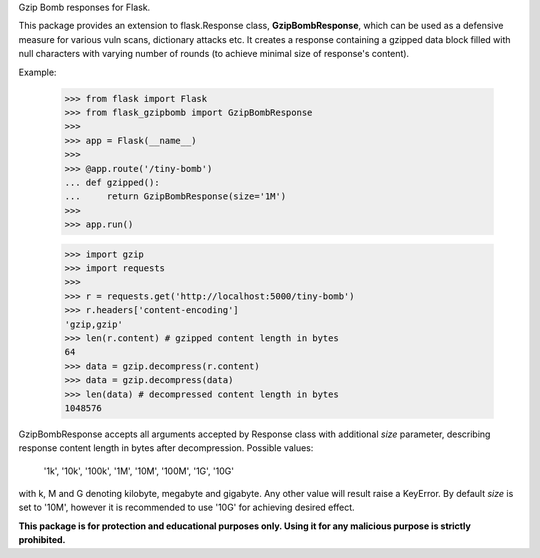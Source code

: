 Gzip Bomb responses for Flask.

This package provides an extension to flask.Response class,
**GzipBombResponse**, which can be used as a defensive measure for various
vuln scans, dictionary attacks etc. It creates a response containing a gzipped
data block filled with null characters with varying number of rounds (to
achieve minimal size of response's content).

Example:

    >>> from flask import Flask
    >>> from flask_gzipbomb import GzipBombResponse
    >>>
    >>> app = Flask(__name__)
    >>>
    >>> @app.route('/tiny-bomb')
    ... def gzipped():
    ...     return GzipBombResponse(size='1M')
    >>>
    >>> app.run()

    >>> import gzip
    >>> import requests
    >>>
    >>> r = requests.get('http://localhost:5000/tiny-bomb')
    >>> r.headers['content-encoding']
    'gzip,gzip'
    >>> len(r.content) # gzipped content length in bytes
    64
    >>> data = gzip.decompress(r.content)
    >>> data = gzip.decompress(data)
    >>> len(data) # decompressed content length in bytes
    1048576

GzipBombResponse accepts all arguments accepted by Response class with
additional *size* parameter, describing response content length in bytes
after decompression. Possible values:

    '1k', '10k', '100k', '1M', '10M', '100M', '1G', '10G'

with k, M and G denoting kilobyte, megabyte and gigabyte. Any other value
will result raise a KeyError. By default *size* is set to '10M', however
it is recommended to use '10G' for achieving desired effect.

**This package is for protection and educational purposes only. Using it
for any malicious purpose is strictly prohibited.**


